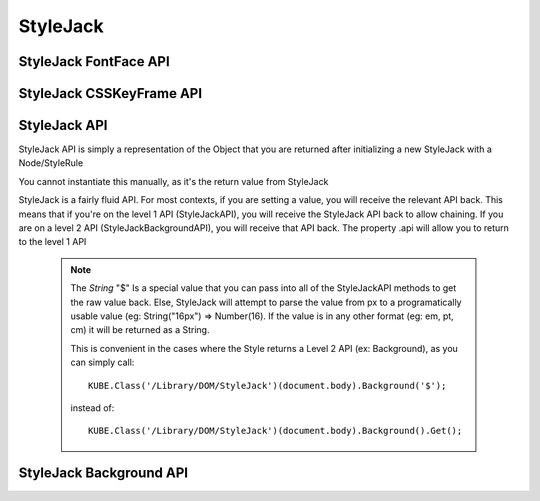 StyleJack
=========

.. js:class:: StyleJack(context)

   :param HTMLElement/String context:
        Either a HTMLElement or a string containing a style rule (ex. "div.class" or HTMLDivElement)
        StyleJack also supports @font-face rules and @keyframes.
        These return their own APIs instead of StyleJack API.

       :returns: :js:class:`StyleJackAPI` or :js:class:`StyleJackFontFaceAPI` or :js:class:`StyleJackCSSKeyFrameAPI`

StyleJack FontFace API
^^^^^^^^^^^^^^^^^^^^^^

.. js:class::StyleJackFontFaceAPI

    The FontFace API will always return the API. It's not designed to be used as a getter, only for creating
    font-face rules entirely in JavaScript.  The rule will get initialized into the Stylesheet once both Family and Src
    are set.  You do not have to call any method to "commit" the rule into the Stylesheet.

.. js:function:: StyleJackFontFaceAPI.Family(_family)

    :param String _family:
        The name of the font family that you're registering. This can be any string, and provides the name
        that you access your font-face with (in a font-family in CSS or Font().Family() in StyleJack)

    :returns: :js:class:`StyleJackFontFaceAPI`

.. js:function:: StyleJackFontFaceAPI.Src(_src)

    :param String _src:
        The src of your font. This can be pre-formatted as url('') or the straight string.
        It doesn't check for http, so data URIs work as well.

    :returns: :js:class:`StyleJackFontFaceAPI`

.. js:function:: StyleJackFontFaceAPI.Stretch(_stretch)

    :param String _stretch:
        The stretch value that your font-face implements.

        **Permissible Values**: "normal","condensed","ultra-condensed","extra-condensed","semi-condensed","expanded","ultra-expanded","extra-expanded","semi-expanded"
    :throws `console.log`: Logs a message if you try to set an invalid value

    :returns: :js:class:`StyleJackFontFaceAPI`

.. js:function:: StyleJackFontFaceAPI.Style(_style)

    :param String _style:
        The font style that this font-face implements.

        **Permissible Values**: "normal","italic","oblique"

    :throws `console.log`: Logs a message if you try to set an invalid value
    :returns: :js:class:`StyleJackFontFaceAPI`

.. js:function:: StyleJackFontFaceAPI.UnicodeRange(_unicodeRange)

    :param String _unicodeRange:
        The unicode range that you want to use from the font file.
        This allows you to only import specific characters from a font into this custom font-family

    :throws `console.log`: Logs a message if you try to set an invalid value

    :returns: :js:class:`StyleJackFontFaceAPI`

.. js:function:: StyleJackFontFaceAPI.Weight(_weight)

    :param String/Number _weight:
        The font-weight for this font-family. This allows you to actually define what the weight of this @font-face is

        **Permissible values**: "normal", "bold", "lighter", "bolder", 100, 200, 300, 400, 500, 600, 700, 800, 900

    :throws `console.log`: Logs a message if you try to set an invalid value

    :returns: :js:class:`StyleJackFontFaceAPI`



StyleJack CSSKeyFrame API
^^^^^^^^^^^^^^^^^^^^^^^^^

.. js:class::StyleJackCSSKeyFrameAPI

.. js:function:: StyleJackCSSKeyFrameAPI.Index(_index)

    This is for inserting a new Keyframe at the given index. This returns the Stylejack
    representing the given index. Indexes should be 0-100 as they're percentages along the animations duration.

    :param Number _index:
            The percentage (0-100) of the animation where you want
            to create a new keyframe

        :returns: :js:class:`StyleJackAPI`


.. js:function:: StyleJackCSSKeyFrameAPI.Delete()

    Deletes the Keyframe rule entirely.

    :returns: `Boolean` Represents success/failure of removing the given keyframe rule.

.. js:function:: StyleJackCSSKeyFrameAPI.Debug()

    :returns: `CSSKeyFramesRule` Returns the raw DOM CSSKeyFramesRule object for debugging

.. todo::

    StyleJack Method Implementation. These methods require implementation still.

        .. js:function:: StyleJackCSSKeyFrameAPI.Clear(_index)
        .. js:function:: StyleJackCSSKeyFrameAPI.Each()

        Event Methods as well do nothing (Events are never emitted)



StyleJack API
^^^^^^^^^^^^^

StyleJack API is simply a representation of the Object that you are returned after initializing
a new StyleJack with a Node/StyleRule

You cannot instantiate this manually, as it's the return value from StyleJack


StyleJack is a fairly fluid API. For most contexts, if you are setting a value, you will receive the relevant API back.
This means that if you're on the level 1 API (StyleJackAPI), you will receive the StyleJack API back to allow chaining.
If you are on a level 2 API (StyleJackBackgroundAPI), you will receive that API back. The property .api will allow you
to return to the level 1 API

    .. note::
        The `String` "$" Is a special value that you can pass into all of the StyleJackAPI methods to get the raw value back. Else, StyleJack will
        attempt to parse the value from px to a programatically usable value (eg: String("16px") => Number(16).
        If the value is in any other format (eg: em, pt, cm) it will be returned as a String.

        This is convenient in the cases where the Style returns a Level 2 API (ex: Background), as you can simply call::

            KUBE.Class('/Library/DOM/StyleJack')(document.body).Background('$');

        instead of::

            KUBE.Class('/Library/DOM/StyleJack')(document.body).Background().Get();

.. js:class:: StyleJackAPI


.. js:function:: StyleJackAPI.Delete()

        Deletes the current style rule from the stylesheet.

   :returns:  `void`

.. js:function:: StyleJackAPI.GetStyleObj()

        Returns the CSSStyleRule that this current StyleJack represents

   :returns:  :js:class:`CSSStyleRule`

.. js:function:: StyleJackAPI.Appearance([_value])

        Used for getting/setting the appearance property.

   :returns:  :js:class:`StyleJackAPI`

   .. todo::
        Appearance property has some flaws. It's prefixed everywhere, and the values are prefixed as well
        We might need to re-assess it and possibly remove it from StyleJack for the time being.

.. js:function:: StyleJackAPI.BackfaceVisibility([_value])

        :param String _value: If no value passed in, returns the current value. Else, attempts to set the value to the property

        Used for setting Backface Visibility

    :returns:  :js:class:`StyleJackAPI`

.. js:function:: StyleJackAPI.Background([_value])

        :param String _value: If no value passed in, returns `StyleJackBackgroundAPI`. Else, attempts to set the value to the property

   :returns: :js:class:`StyleJackBackgroundAPI`

.. js:function:: StyleJackAPI.Border()

   :returns:  :js:class:`StyleJackAPI`

.. js:function:: StyleJackAPI.Bottom()

   :returns:  :js:class:`StyleJackAPI`

.. js:function:: StyleJackAPI.Box()

   :returns:  :js:class:`StyleJackAPI`

.. js:function:: StyleJackAPI.CaptionSide()

   :returns:  :js:class:`StyleJackAPI`

.. js:function:: StyleJackAPI.Clip()

   :returns:  :js:class:`StyleJackAPI`

.. js:function:: StyleJackAPI.Color()

   :returns:  :js:class:`StyleJackAPI`

.. js:function:: StyleJackAPI.Content()

   :returns:  :js:class:`StyleJackAPI`

.. js:function:: StyleJackAPI.Cursor()

   :returns:  :js:class:`StyleJackAPI`

.. js:function:: StyleJackAPI.Direction()

   :returns:  :js:class:`StyleJackAPI`

.. js:function:: StyleJackAPI.Display()

   :returns:  :js:class:`StyleJackAPI`

.. js:function:: StyleJackAPI.EmptyCells()

   :returns:  :js:class:`StyleJackAPI`

.. js:function:: StyleJackAPI.Float()

   :returns:  :js:class:`StyleJackAPI`

.. js:function:: StyleJackAPI.Font()

   :returns:  :js:class:`StyleJackAPI`

.. js:function:: StyleJackAPI.Height()

   :returns:  :js:class:`StyleJackAPI`

.. js:function:: StyleJackAPI.Left()

   :returns:  :js:class:`StyleJackAPI`

.. js:function:: StyleJackAPI.LetterSpacing()

   :returns:  :js:class:`StyleJackAPI`

.. js:function:: StyleJackAPI.LineHeight()

   :returns:  :js:class:`StyleJackAPI`

.. js:function:: StyleJackAPI.Margin()

   :returns:  :js:class:`StyleJackAPI`

.. js:function:: StyleJackAPI.MinHeight()

   :returns:  :js:class:`StyleJackAPI`

.. js:function:: StyleJackAPI.MinWidth()

   :returns:  :js:class:`StyleJackAPI`

.. js:function:: StyleJackAPI.MaxHeight()

   :returns:  :js:class:`StyleJackAPI`

.. js:function:: StyleJackAPI.MaxWidth()

   :returns:  :js:class:`StyleJackAPI`

.. js:function:: StyleJackAPI.Opacity()

   :returns:  :js:class:`StyleJackAPI`

.. js:function:: StyleJackAPI.Outline()

   :returns:  :js:class:`StyleJackAPI`

.. js:function:: StyleJackAPI.Overflow()

   :returns:  :js:class:`StyleJackAPI`

.. js:function:: StyleJackAPI.Padding()

   :returns:  :js:class:`StyleJackAPI`

.. js:function:: StyleJackAPI.Position()

   :returns:  :js:class:`StyleJackAPI`

.. js:function:: StyleJackAPI.Resize()

   :returns:  :js:class:`StyleJackAPI`

.. js:function:: StyleJackAPI.Right()

   :returns:  :js:class:`StyleJackAPI`

.. js:function:: StyleJackAPI.TableLayout()

   :returns:  :js:class:`StyleJackAPI`

.. js:function:: StyleJackAPI.Text()

   :returns:  :js:class:`StyleJackAPI`

.. js:function:: StyleJackAPI.Top()

   :returns:  :js:class:`StyleJackAPI`

.. js:function:: StyleJackAPI.Transform()

   :returns:  :js:class:`StyleJackAPI`

.. js:function:: StyleJackAPI.Transition()

   :returns:  :js:class:`StyleJackAPI`

.. js:function:: StyleJackAPI.VerticalAlign()

   :returns:  :js:class:`StyleJackAPI`

.. js:function:: StyleJackAPI.Visibility()

   :returns:  :js:class:`StyleJackAPI`

.. js:function:: StyleJackAPI.Width(width)

   :param mixed width: Width Value

        Used for

       :returns:  :js:class:`StyleJackAPI` Or Number

.. js:function:: StyleJackAPI.WhiteSpace()

   :returns:  :js:class:`StyleJackAPI`

.. js:function:: StyleJackAPI.WordSpacing()

   :returns:  :js:class:`StyleJackAPI`

.. js:function:: StyleJackAPI.WordBreak()

   :returns:  :js:class:`StyleJackAPI`

.. js:function:: StyleJackAPI.WordWrap()

   :returns:  :js:class:`StyleJackAPI`

.. js:function:: StyleJackAPI.ZIndex()

   :returns:  :js:class:`StyleJackAPI`

StyleJack Background API
^^^^^^^^^^^^^^^^^^^^^^^^

.. js:class:: StyleJackBackgroundAPI

.. js:function:: StyleJackBackgroundAPI.Set()

    :returns: Object

.. js:function:: StyleJackBackgroundAPI.Get()

    :returns: :js:class:`StyleJackBackgroundAPI`

.. js:function:: StyleJackBackgroundAPI.Color()

    :returns: :js:class:`StyleJackBackgroundAPI`

.. js:function:: StyleJackBackgroundAPI.Attachment()

    :returns: :js:class:`StyleJackBackgroundAPI`

.. js:function:: StyleJackBackgroundAPI.Image()

    :returns: :js:class:`StyleJackBackgroundAPI`

.. js:function:: StyleJackBackgroundAPI.Position()

    :returns: :js:class:`StyleJackBackgroundAPI`

.. js:function:: StyleJackBackgroundAPI.Repeat()

    :returns: :js:class:`StyleJackBackgroundAPI`

.. js:function:: StyleJackBackgroundAPI.Clip()

    :returns: :js:class:`StyleJackBackgroundAPI`

.. js:function:: StyleJackBackgroundAPI.Origin()

    :returns: :js:class:`StyleJackBackgroundAPI`

.. js:function:: StyleJackBackgroundAPI.Size()

    :returns: :js:class:`StyleJackBackgroundAPI`

.. js:attribute:: StyleJackBackgroundAPI.api

    :returns: :js:class:`StyleJackAPI`

